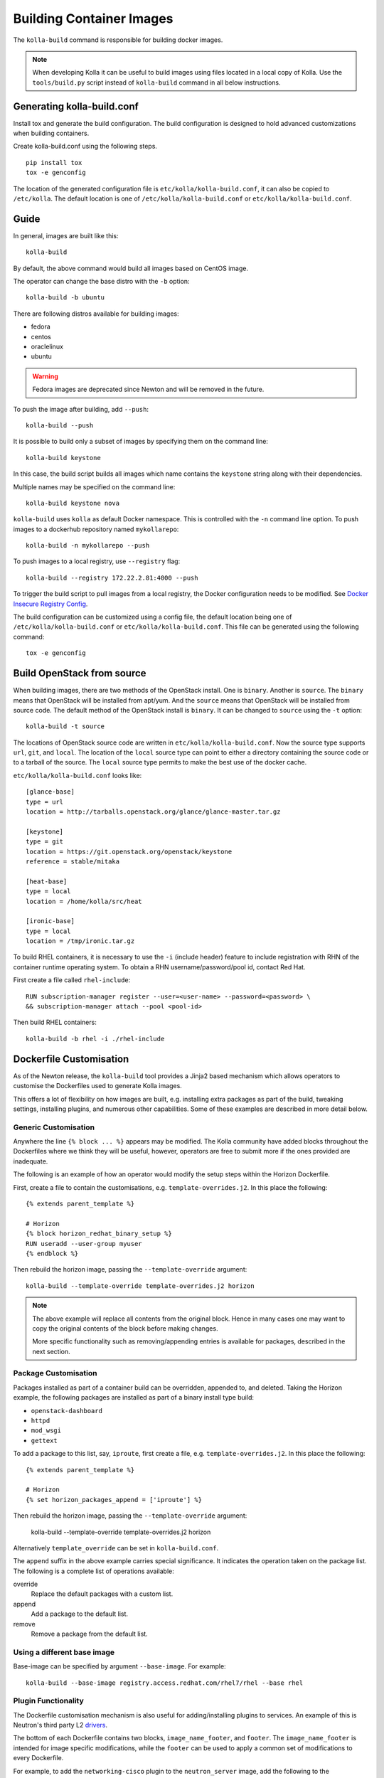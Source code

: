 .. _image-building:

=========================
Building Container Images
=========================

The ``kolla-build`` command is responsible for building docker images.

.. note::

  When developing Kolla it can be useful to build images using files located in
  a local copy of Kolla. Use the ``tools/build.py`` script instead of
  ``kolla-build`` command in all below instructions.

Generating kolla-build.conf
===========================

Install tox and generate the build configuration. The build configuration is
designed to hold advanced customizations when building containers.

Create kolla-build.conf using the following steps.

::

    pip install tox
    tox -e genconfig

The location of the generated configuration file is
``etc/kolla/kolla-build.conf``, it can also be copied to ``/etc/kolla``. The
default location is one of ``/etc/kolla/kolla-build.conf`` or
``etc/kolla/kolla-build.conf``.

Guide
=====

In general, images are built like this::

    kolla-build

By default, the above command would build all images based on CentOS image.

The operator can change the base distro with the ``-b`` option::

    kolla-build -b ubuntu

There are following distros available for building images:

- fedora
- centos
- oraclelinux
- ubuntu

.. warning::

   Fedora images are deprecated since Newton and will be removed
   in the future.

To push the image after building, add ``--push``::

    kolla-build --push

It is possible to build only a subset of images by specifying them on the
command line::

    kolla-build keystone

In this case, the build script builds all images which name contains the
``keystone`` string along with their dependencies.

Multiple names may be specified on the command line::

    kolla-build keystone nova

``kolla-build`` uses ``kolla`` as default Docker namespace. This is
controlled with the ``-n`` command line option. To push images to a dockerhub
repository named ``mykollarepo``::

    kolla-build -n mykollarepo --push

To push images to a local registry, use ``--registry`` flag::

    kolla-build --registry 172.22.2.81:4000 --push

To trigger the build script to pull images from a local registry, the Docker
configuration needs to be modified. See `Docker Insecure Registry Config`_.

The build configuration can be customized using a config file, the default
location being one of ``/etc/kolla/kolla-build.conf`` or
``etc/kolla/kolla-build.conf``. This file can be generated using the following
command::

    tox -e genconfig

Build OpenStack from source
===========================

When building images, there are two methods of the OpenStack install. One is
``binary``. Another is ``source``. The ``binary`` means that OpenStack will be
installed from apt/yum. And the ``source`` means that OpenStack will be
installed from source code. The default method of the OpenStack install is
``binary``. It can be changed to ``source`` using the ``-t`` option::

    kolla-build -t source

The locations of OpenStack source code are written in
``etc/kolla/kolla-build.conf``.
Now the source type supports ``url``, ``git``, and ``local``. The location of
the ``local`` source type can point to either a directory containing the source
code or to a tarball of the source. The ``local`` source type permits to make
the best use of the docker cache.

``etc/kolla/kolla-build.conf`` looks like::

    [glance-base]
    type = url
    location = http://tarballs.openstack.org/glance/glance-master.tar.gz

    [keystone]
    type = git
    location = https://git.openstack.org/openstack/keystone
    reference = stable/mitaka

    [heat-base]
    type = local
    location = /home/kolla/src/heat

    [ironic-base]
    type = local
    location = /tmp/ironic.tar.gz

To build RHEL containers, it is necessary to use the ``-i`` (include header)
feature to include registration with RHN of the container runtime operating
system. To obtain a RHN username/password/pool id, contact Red Hat.

First create a file called ``rhel-include``:

::

    RUN subscription-manager register --user=<user-name> --password=<password> \
    && subscription-manager attach --pool <pool-id>

Then build RHEL containers::

    kolla-build -b rhel -i ./rhel-include

Dockerfile Customisation
========================

As of the Newton release, the ``kolla-build`` tool provides a Jinja2 based
mechanism which allows operators to customise the Dockerfiles used to generate
Kolla images.

This offers a lot of flexibility on how images are built, e.g. installing extra
packages as part of the build, tweaking settings, installing plugins, and
numerous other capabilities. Some of these examples are described in more
detail below.

Generic Customisation
---------------------

Anywhere the line ``{% block ... %}`` appears may be modified. The Kolla
community have added blocks throughout the Dockerfiles where we think they will
be useful, however, operators are free to submit more if the ones provided are
inadequate.

The following is an example of how an operator would modify the setup steps
within the Horizon Dockerfile.

First, create a file to contain the customisations, e.g.
``template-overrides.j2``. In this place the following::

    {% extends parent_template %}

    # Horizon
    {% block horizon_redhat_binary_setup %}
    RUN useradd --user-group myuser
    {% endblock %}

Then rebuild the horizon image, passing the ``--template-override`` argument::

    kolla-build --template-override template-overrides.j2 horizon

.. note::

    The above example will replace all contents from the original block. Hence
    in many cases one may want to copy the original contents of the block before
    making changes.

    More specific functionality such as removing/appending entries is available
    for packages, described in the next section.

Package Customisation
---------------------

Packages installed as part of a container build can be overridden, appended to,
and deleted. Taking the Horizon example, the following packages are installed
as part of a binary install type build:

* ``openstack-dashboard``
* ``httpd``
* ``mod_wsgi``
* ``gettext``

To add a package to this list, say, ``iproute``, first create a file, e.g.
``template-overrides.j2``. In this place the following::

    {% extends parent_template %}

    # Horizon
    {% set horizon_packages_append = ['iproute'] %}

Then rebuild the horizon image, passing the ``--template-override`` argument:

    kolla-build --template-override template-overrides.j2 horizon

Alternatively ``template_override`` can be set in ``kolla-build.conf``.

The ``append`` suffix in the above example carries special significance. It
indicates the operation taken on the package list. The following is a complete
list of operations available:

override
    Replace the default packages with a custom list.

append
    Add a package to the default list.

remove
    Remove a package from the default list.

Using a different base image
----------------------------

Base-image can be specified by argument ``--base-image``. For example::

    kolla-build --base-image registry.access.redhat.com/rhel7/rhel --base rhel


Plugin Functionality
--------------------

The Dockerfile customisation mechanism is also useful for adding/installing
plugins to services. An example of this is Neutron's third party L2 drivers_.

The bottom of each Dockerfile contains two blocks, ``image_name_footer``, and
``footer``. The ``image_name_footer`` is intended for image specific
modifications, while the ``footer`` can be used to apply a common set of
modifications to every Dockerfile.

For example, to add the ``networking-cisco`` plugin to the ``neutron_server``
image, add the following to the ``template-override`` file::

    {% extends parent_template %}

    {% block neutron_server_footer %}
    RUN git clone https://git.openstack.org/openstack/networking-cisco \
        && pip --no-cache-dir install networking-cisco
    {% endblock %}

Acute readers may notice there is one problem with this however. Assuming
nothing else in the Dockerfile changes for a period of time, the above ``RUN``
statement will be cached by Docker, meaning new commits added to the Git
repository may be missed on subsequent builds. To solve this the Kolla build
tool also supports cloning additional repositories at build time, which will be
automatically made available to the build, within an archive named
``plugins-archive``.

.. note::

    The following is available for source build types only.

To use this, add a section to ``/etc/kolla/kolla-build.conf`` in the following
format::

    [<image>-plugin-<plugin-name>]

Where ``<image>`` is the image that the plugin should be installed into, and
``<plugin-name>`` is the chosen plugin identifier.

Continuing with the above example, add the following to
``/etc/kolla/kolla-build.conf``::

    [neutron-server-plugin-networking-cisco]
    type = git
    location = https://git.openstack.org/openstack/networking-cisco
    reference = master

The build will clone the repository, resulting in the following archive
structure::

    plugins-archive.tar
    |__ plugins
        |__networking-cisco

The template now becomes::

    {% block neutron_server_footer %}
    ADD plugins-archive /
    pip --no-cache-dir install /plugins/*
    {% endblock %}

Custom Repos
------------

Red Hat
-------
The build method allows the operator to build containers from custom repos.
The repos are accepted as a list of comma separated values and can be in the
form of ``.repo``, ``.rpm``, or a url. See examples below.

Update ``rpm_setup_config`` in ``/etc/kolla/kolla-build.conf``::

    rpm_setup_config = http://trunk.rdoproject.org/centos7/currrent/delorean.repo,http://trunk.rdoproject.org/centos7/delorean-deps.repo

If specifying a ``.repo`` file, each ``.repo`` file will need to exist in the
same directory as the base Dockerfile (``kolla/docker/base``)::

    rpm_setup_config = epel.repo,delorean.repo,delorean-deps.repo

Ubuntu
------
For Debian based images, additional apt sources may be added to the build as
follows::

    apt_sources_list = custom.list

Known issues
============

#. Can't build base image because docker fails to install systemd or httpd.

   There are some issues between docker and AUFS. The simple workaround to
   avoid the issue is that add ``-s devicemapper`` or ``-s btrfs`` to
   ``DOCKER_OPTS``. Get more information about `the issue from the Docker bug
   tracker <https://github.com/docker/docker/issues/6980>`_ and `how to
   configure Docker with BTRFS backend <https://docs.docker.com/engine/userguide/storagedriver/btrfs-driver/#prerequisites>`_.

#. Mirrors are unreliable.

   Some of the mirrors Kolla uses can be unreliable. As a result occasionally
   some containers fail to build. To rectify build problems, the build tool
   will automatically attempt three retries of a build operation if the first
   one fails. The retry count is modified with the ``--retries`` option.

Docker Local Registry
=====================

It is recommended to set up local registry for Kolla developers or deploying
*multinode*. The reason using a local registry is deployment performance will
operate at local network speeds, typically gigabit networking. Beyond
performance considerations, the Operator would have full control over images
that are deployed. If there is no local registry, nodes pull images from Docker
Hub when images are not found in local caches.

Setting up Docker Local Registry
--------------------------------

Running Docker registry is easy. Just use the following command::

   docker run -d -p 4000:5000 --restart=always --name registry \
   -v <local_data_path>:/var/lib/registry registry

.. note:: ``<local_data_path>`` points to the folder where Docker registry
          will store Docker images on the local host.

The default port of Docker registry is 5000. But the 5000 port is also the port
of keystone-api. To avoid conflict, use 4000 port as Docker registry port.

Now the Docker registry service is running.

Docker Insecure Registry Config
-------------------------------

For docker to pull images, it is necessary to modify the Docker configuration.
The guide assumes that the IP of the machine running Docker registry is
172.22.2.81.

In Ubuntu, add ``--insecure-registry 172.22.2.81:4000``
to ``DOCKER_OPTS`` in ``/etc/default/docker``.

In CentOS, uncomment ``INSECURE_REGISTRY`` and set ``INSECURE_REGISTRY``
to ``--insecure-registry 172.22.2.81:4000`` in ``/etc/sysconfig/docker``.

And restart the docker service.

To build and push images to local registry, use the following command::

    kolla-build --registry 172.22.2.81:4000 --push

Kolla-ansible with Local Registry
---------------------------------

To make kolla-ansible pull images from local registry, set
``"docker_registry"`` to ``"172.22.2.81:4000"`` in
``"/etc/kolla/globals.yml"``. Make sure Docker is allowed to pull images from
insecure registry. See `Docker Insecure Registry Config`_.


Building behind a proxy
-----------------------

The build script supports augmenting the Dockerfiles under build via so called
`header` and `footer` files. Statements in the `header` file are included at
the top of the `base` image, while those in `footer` are included at the bottom
of every Dockerfile in the build.

A common use case for this is to insert http_proxy settings into the images to
fetch packages during build, and then unset them at the end to avoid having
them carry through to the environment of the final images. Note however, it's
not possible to drop the info completely using this method; it will still be
visible in the layers of the image.

To use this feature, create a file called ``.header``, with the following
content for example::

    ENV http_proxy=https://evil.corp.proxy:80
    ENV https_proxy=https://evil.corp.proxy:80

Then create another file called ``.footer``, with the following content::

    ENV http_proxy=""
    ENV https_proxy=""

Finally, pass them to the build script using the ``-i`` and ``-I`` flags::

    kolla-build -i .header -I .footer

Besides this configuration options, the script will automatically read these
environment variables. If the host system proxy parameters match the ones
going to be used, no other input parameters will be needed. These are the
variables that will be picked up from the user env::

    HTTP_PROXY, http_proxy, HTTPS_PROXY, https_proxy, FTP_PROXY,
    ftp_proxy, NO_PROXY, no_proxy

Also these variables could be overwritten using ``--build-args``, which have
precedence.

.. _drivers: https://wiki.openstack.org/wiki/Neutron#Plugins
